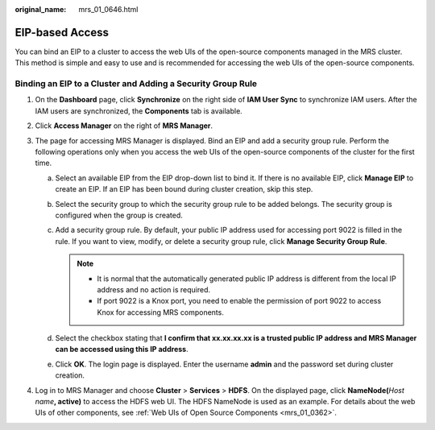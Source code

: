 :original_name: mrs_01_0646.html

.. _mrs_01_0646:

EIP-based Access
================

You can bind an EIP to a cluster to access the web UIs of the open-source components managed in the MRS cluster. This method is simple and easy to use and is recommended for accessing the web UIs of the open-source components.

Binding an EIP to a Cluster and Adding a Security Group Rule
------------------------------------------------------------

#. On the **Dashboard** page, click **Synchronize** on the right side of **IAM User Sync** to synchronize IAM users. After the IAM users are synchronized, the **Components** tab is available.
#. Click **Access Manager** on the right of **MRS Manager**.
#. The page for accessing MRS Manager is displayed. Bind an EIP and add a security group rule. Perform the following operations only when you access the web UIs of the open-source components of the cluster for the first time.

   a. Select an available EIP from the EIP drop-down list to bind it. If there is no available EIP, click **Manage EIP** to create an EIP. If an EIP has been bound during cluster creation, skip this step.
   b. Select the security group to which the security group rule to be added belongs. The security group is configured when the group is created.
   c. Add a security group rule. By default, your public IP address used for accessing port 9022 is filled in the rule. If you want to view, modify, or delete a security group rule, click **Manage Security Group Rule**.

      .. note::

         -  It is normal that the automatically generated public IP address is different from the local IP address and no action is required.
         -  If port 9022 is a Knox port, you need to enable the permission of port 9022 to access Knox for accessing MRS components.

   d. Select the checkbox stating that **I confirm that xx.xx.xx.xx is a trusted public IP address and MRS Manager can be accessed using this IP address**.
   e. Click **OK**. The login page is displayed. Enter the username **admin** and the password set during cluster creation.

#. Log in to MRS Manager and choose **Cluster** > **Services** > **HDFS**. On the displayed page, click **NameNode(**\ *Host name*\ **, active)** to access the HDFS web UI. The HDFS NameNode is used as an example. For details about the web UIs of other components, see :ref:`Web UIs of Open Source Components <mrs_01_0362>`.
